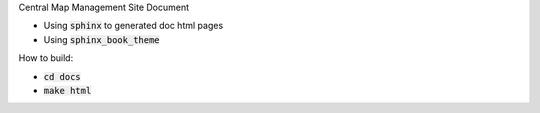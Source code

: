 Central Map Management Site Document

- Using :code:`sphinx` to generated doc html pages
- Using :code:`sphinx_book_theme`


How to build:

- :code:`cd docs`
- :code:`make html`
